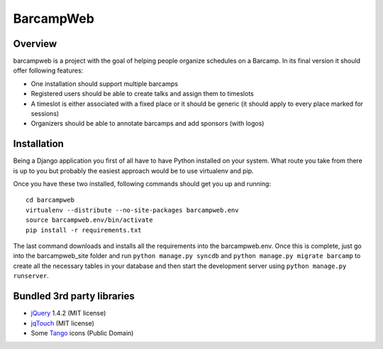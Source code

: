 BarcampWeb
==========

Overview
---------

barcampweb is a project with the goal of helping people organize schedules on
a Barcamp. In its final version it should offer following features:

*   One installation should support multiple barcamps

*   Registered users should be able to create talks and assign them
    to timeslots

*   A timeslot is either associated with a fixed place or it should be generic
    (it should apply to every place marked for sessions)

*   Organizers should be able to annotate barcamps and add sponsors (with
    logos)

Installation
------------

Being a Django application you first of all have to have Python installed on
your system. What route you take from there is up to you but probably the
easiest approach would be to use virtualenv and pip.

Once you have these two installed, following commands should get you up and
running::
    
    cd barcampweb
    virtualenv --distribute --no-site-packages barcampweb.env
    source barcampweb.env/bin/activate
    pip install -r requirements.txt

The last command downloads and installs all the requirements into the
barcampweb.env. Once this is complete, just go into the barcampweb_site folder
and run ``python manage.py syncdb`` and ``python manage.py migrate barcamp``
to create all the necessary tables in your database and then start the
development server using ``python manage.py runserver``.

Bundled 3rd party libraries
---------------------------

* jQuery_ 1.4.2 (MIT license)
* jqTouch_ (MIT license)
* Some Tango_ icons (Public Domain)

.. _jqTouch: <http://www.jqtouch.com/>
.. _jQuery: <http://jquery.com/>
.. _Tango: <http://tango.freedesktop.org>
